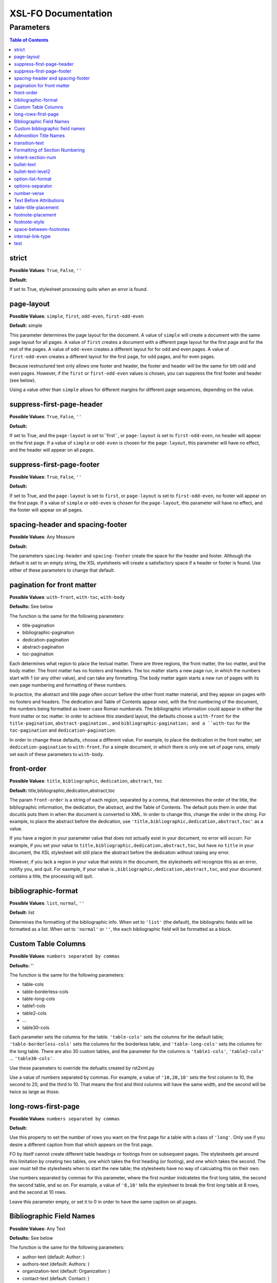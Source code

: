 ####################
XSL-FO Documentation
####################

^^^^^^^^^^
Parameters
^^^^^^^^^^

.. contents:: Table of Contents

strict
======

**Possible Values**: ``True``, ``False``, ``''``

**Default:**

If set to True, stylesheet processing quits when an error is
found.

page-layout
===========

**Possible Values**: ``simple``, ``first``, ``odd-even``,
``first-odd-even``

**Default:** simple

This parameter determines the page layout for the document. A
value of ``simple`` will create a document with the same page
layout for all pages. A value of ``first`` creates a document
with a dfferent page layout for the first page and for the rest
of the pages. A value of ``odd-even`` creates a different layout
for for odd and even pages. A value of ``first-odd-even`` creates
a different layout for the first page, for odd pages, and for
even pages.

Because restructured text only allows one footer and header, the
footer and header will be the same for bth odd and even pages.
However, if the ``first`` or ``first-odd-even`` values is chosen,
you can suppress the first footer and header (see below).

Using a value other than ``simple`` allows for different margins
for different page sequences, depending on the value.

suppress-first-page-header
==========================

**Possible Values**: ``True``, ``False``, ``''``

**Default:**

If set to True, and the ``page-layout`` is set to``first``, or
``page-layout`` is set to ``first-odd-even``, no header will
appear on the first page. If a value of ``simple`` or
``odd-even`` is chosen for the ``page-layout``, this parameter
will have no effect, and the header will appear on all pages.

suppress-first-page-footer
==========================

**Possible Values**: ``True``, ``False``, ``''``

**Default:**

If set to True, and the ``page-layout`` is set to ``first``, or
``page-layout`` is set to ``first-odd-even``, no footer will
appear on the first page. If a value of ``simple`` or
``odd-even`` is chosen for the ``page-layout``, this parameter
will have no effect, and the footer will appear on all pages.

spacing-header and spacing-footer
=================================

**Possible Values**: Any Measure

**Default:**

The parameters ``spacing-header`` and ``spacing-footer`` create
the space for the header and footer. Although the default is set
to an empty string, the XSL styelsheets will create a
satisfactory space if a header or footer is found. Use either of
these parameters to change that default.

pagination for front matter
===========================

**Possible Values**: ``with-front``, ``with-toc``, ``with-body``

**Defaults:** See below

The function is the same for the following parameters:

* title-pagination

* bibliographic-pagination

* dedication-pagination

* abstract-pagination

* toc-pagination

Each determines what region to place the textual matter. There
are three regions, the front matter, the toc matter, and the body
matter. The front matter has no footers and headers. The toc
matter starts a new page run, in which the numbers start with 1
(or any other value), and can take any formatting. The body
matter again starts a new run of pages with its own page
numbering and formatting of these numbers.

In practice, the abstract and title page often occurr before the
other front matter material, and they appear on pages with no
footers and headers. The dedication and Table of Contents appear
next, with the first numbering of the document, the numbers being
formatted as lower-case Roman numberals. The bibliographic
information could appear in either the front matter or toc
matter. In order to achieve this standard layout, the defaults
choose a ``with-front`` for the ``title-pagination``,
``abstract-pagination.``, and ``bibliographic-pagination; and a
``with-toc`` for the ``toc-pagination`` and
``dedication-pagination``.

In order to change these defaults, choose a different value. For
example, to place the dedication in the front matter, set
``dedication-pagination`` to ``with-front``. For a simple
document, in which there is only one set of page runs, simply set
each of these parameters to ``with-body``.

front-order
===========

**Possible Values**: ``title``, ``bibliographic``,
``dedication``, ``abstract``, ``toc``

**Default:** title,bibliographic,dedication,abstract,toc

The param ``front-order`` is a string of each region, separated
by a comma, that determines the order of the title, the
bibliographic information, the dedication, the abstract, and the
Table of Contents. The default puts them in order that docutils
puts them in when the document is converted to XML. In order to
change this, change the order in the string. For example, to
place the abstract before the dedication, use
``'title,bibliographic,dedication,abstract,toc'`` as a value.

If you have a region in your parameter value that does not
actually exist in your document, no error will occurr. For
example, if you set your value to
``title,bibliographic,dedication,abstract,toc``, but have no
``title`` in your document, the XSL stylesheet will still place
the abstract before the dedication without raising any error.

However, if you lack a region in your value that exists in the
document, the stylesheets will recognize this as an error,
notifiy you, and quit. For eaxmple, if your value is
``,bibliographic,dedication,abstract,toc``, and your document
contains a title, the processing will quit.

bibliographic-format
====================

**Possible Values**: ``list``, ``normal``, ``''``

**Default:** list

Determines the formatting of the bibliographic info. When set to
``'list'`` (the default), the bibliograhic fields will be
formatted as a list. When set to ``'normal'`` or ``''``, the each
bibliographic field will be formatted as a block.

Custom Table Columns
====================

**Possible Values**: ``numbers separated by commas``

**Defaults:** ''

The function is the same for the following parameters:

* table-cols

* table-borderless-cols

* table-long-cols

* table1-cols

* table2-cols

* ...

* table30-cols

Each parameter sets the columns for the table. ``'table-cols'``
sets the columns for the default table;
``'table-borderless-cols'`` sets the columns for the borderless
table, and ``'table-long-cols'`` sets the columns for the long
table. There are also 30 custom tables, and the parameter for the
columns is ``'table1-cols'``, ``'table2-cols'`` ...
``'table30-cols'``.

Use these parameters to override the defualts created by
rst2xml.py

Use a value of numbers separated by commas. For example, a value
of ``'10,20,10'`` sets the first column to 10, the second to 20,
and the third to 10. That means the first and third columns will
have the same width, and the second will be twice as large as
those.

long-rows-first-page
====================

**Possible Values**: ``numbers separated by commas``

**Default:**

Use this property to set the number of rows you want on the first
page for a table with a class of ``'long'``. Only use if you
desire a different caption from that which appears on the first
page.

FO by itself cannot create different table headings or footings
from on subsequent pages. The stylesheets get around this
limitation by creating two tables, one which takes the first
heading (or footing), and one which takes the second. The user
must tell the stylesheets when to start the new table; the
stylesheets have no way of calcuating this on their own.

Use numbers separated by commas for this parameter, where the
first number inidcatetes the first long table, the second the
second table, and so on. For example, a value of ``'8,10'`` tells
the stylesheet to break the first *long* table at 8 rows, and
the second at 10 rows.

Leave this parameter empty, or set it to 0 in order to have the
same caption on all pages.

Bibliographic Field Names
=========================

**Possible Values**: Any Text

**Defaults:** See below

The function is the same for the following parameters:

* author-text (default: Author: )

* authors-text (default: Authors: )

* organization-text (default: Organization: )

* contact-text (default: Contact: )

* status-text (default: Status: )

* copyright-text (default: Copyright: )

* address-text (default: Address: )

* version-text (default: Version: )

* revision-text (default: Revison: )

* date-text (default: Date: )

Each parameter sets the text in the list for that particular
bibliographic item. For example if you wanted to change the
default for ``contact`` from 'contact' to email, you would simply
set this value to 'email'.

Custom bibliographic field names
================================

**Possible Values**: Any Text

**Defaults:** ''

The function is the same for the following parameters:

* custom-bib-info1-name

* custom-bib-info2-name

* custom-bib-info3-name

* custom-bib-info4-name

* custom-bib-info5-name

* custom-bib-info6-name

* custom-bib-info7-name

* custom-bib-info8-name

* custom-bib-info9-name

* custom-bib-info10-name

Each parameter sets the value of the corresponding text for cutom
bibliographic fields.

Admonition Title Names
======================

**Possible Values**: Any Text

**Defaults:** See below

The function is the same for the following parameters:

* attention-title (default: Attention!)

* caution-title (default: Caution!)

* danger-title (default: !Danger!)

* error-title (default: Error)

* hint-title (default: Hint)

* important-title (default: Important)

* note-title (default: Note)

* tip-title (default: Tip)

* warning-title (default: Warning!)

Each parameter sets the text for the title for that particular
Admonition. For example if you wanted to change the default for
``attention-title`` from 'Important' to 'Pay Attention!', you
would simply set this value to 'Pay Attnetion!'.

transition-text
===============

**Possible Values**: Any Text

**Defaults:** \*\*\*

The text to use for a transtion element. Use any text (including
an empty string) to change that value.

Formatting of Section Numbering
===============================

**Possible Values**: Valid Number Formatting String

**Defaults:** See below

The function is the same for the following parameters:

* number-section1 (default: 1)

* number-section2 (default: .1)

* number-section3 (default: .1)

* number-section4 (default: .1)

* number-section5 (default: .1)

* number-section6 (default: .1)

* number-section7 (default: .1)

* number-section8 (default: .1)

* number-section9 (default: .1)

Each parameter sets the formatting (not the actual number) for
that particular level. The stylesheets allow for a great deal of
flexibility here. For example, in order to set a level 3 number
format to '(II)3.b', you would set ``number-section1`` to '(I)',
``number-section2`` to '.1' (the default, in this case, meaning
you woud not need to make a change), and ``number-section3`` to
'.a'.

inherit-section-num
===================

**Possible Values**: ``True``, ``False``

**Default:** True

If set to 'True', each section inherits the section numbering
from the sections above it. For example, section '1.1.2' will
appear as '1.1.2'. If set to 'False', the section number will
appear as '2'.

bullet-text
===========

**Possible Values**: Any Text

**Default:** •

Use to set the value for the bullets in a bullet list. If this
string is left blank, then the stylesheets will use the value in
the XML.

bullet-text-level2
==================

**Possible Values**: Any Text

**Default:** °

Use to set the value for the bullets in a nested bullet list. If
this string is left blank, then the stylesheets will use the
value in the XML.

option-list-format
==================

**Possible Values**: ``list``, ``definition``

**Default:** list

Use to determine the formatting of an options list. If ``list``
is choosen, then the options list is formatted as a traditional
list, with the options to the left and the description to the
right. If ``definition`` is choosen, the options list is
formatted as a defintion list, with the options above the
description, which is indented. Lists with long options are
probably better formatted using ``definition.``

options-separator
=================

**Possible Values**: Any Text

**Default:** ,

Use to set the value for the text that separates the options in
an option list. For example, if your RST file has ``-f -file`` as
the options, and you choose ';' as the ``options-separator``,
the output becomes ``-f; -file``.

number-verse
============

**Possible Values:** any positive integer, or ``''``

**Default:** 5

When set, this parameter numbers a line block ("verse") every
``value`` lines. The value of ``'5'`` numbers every 5th line. If
``number-verse`` is left empty, the line block will not be
numbered.

Text Before Attributions
========================

**Possible Values**: Any Text

**Defaults:** —

The function is the same for the following parameters:

* text-before-block-quote-attribution

* text-before-epigraph-attribution

* text-before-pull-quote-attribution

Each parameter determines the text before the attribution. When
the parameter is left empty, no text will appear before an
attribution.

table-title-placement
=====================

**Possible Values**: ``top``, ``bottom``

**Default:** bottom

Where to place the table title, or caption.

footnote-placement
==================

**Possible Values**: ``footnote``, ``endnote``

**Default:** footnote

This parameter determines whether footnotes will function as
footnotes, or endnotes. When ``footnote`` is choosen, footnotes
appear at the bottom of the page. When ``endnote`` is choosen,
the *numbered* footnotes appear as endnotes, in the same position
where they are in the RST document. If ``endnote`` is choosen,
symbolic footnotes still appear as footnotes, thus giving a user
the ability to use both footnotes and endnotes.

footnote-style
==============

**Possible Values**: ``list``, ``traditional``

**Default:** list

This parameter determines the style of the footnote or endnote
text. When ``'list'``, is choosen, the text is formatted as a
list, with the number as the item. When ``'traditional'`` is
choosen, the footnote appears in the more traditional manner, as
a paragraph with the first line indented.

space-between-footnotes
=======================

**Possible Values**: Any Measure

**Default:** 5pt

Use to set the space between footnotes. (I have not determined
how to set this property in the normal way, which is why this
property appears as a parameter, rather than in an attribute set,
like the other similar properties.)

internal-link-type
==================

**Possible Values**: ``link``, ``page``, ``page-link``

**Default:** link

When set to ``'page'``, the page number of the target appears.
When set to ``'link'``, the text of the link appears, and
clicking on that link takes you to the target. When set to
``'page-link'``, the page of the target appears, and clicking on
that page number takes you to the target.

test
====

**Possible Values**: ``True``, ``False``, ``''``

**Default:**

For testing purposes only.


